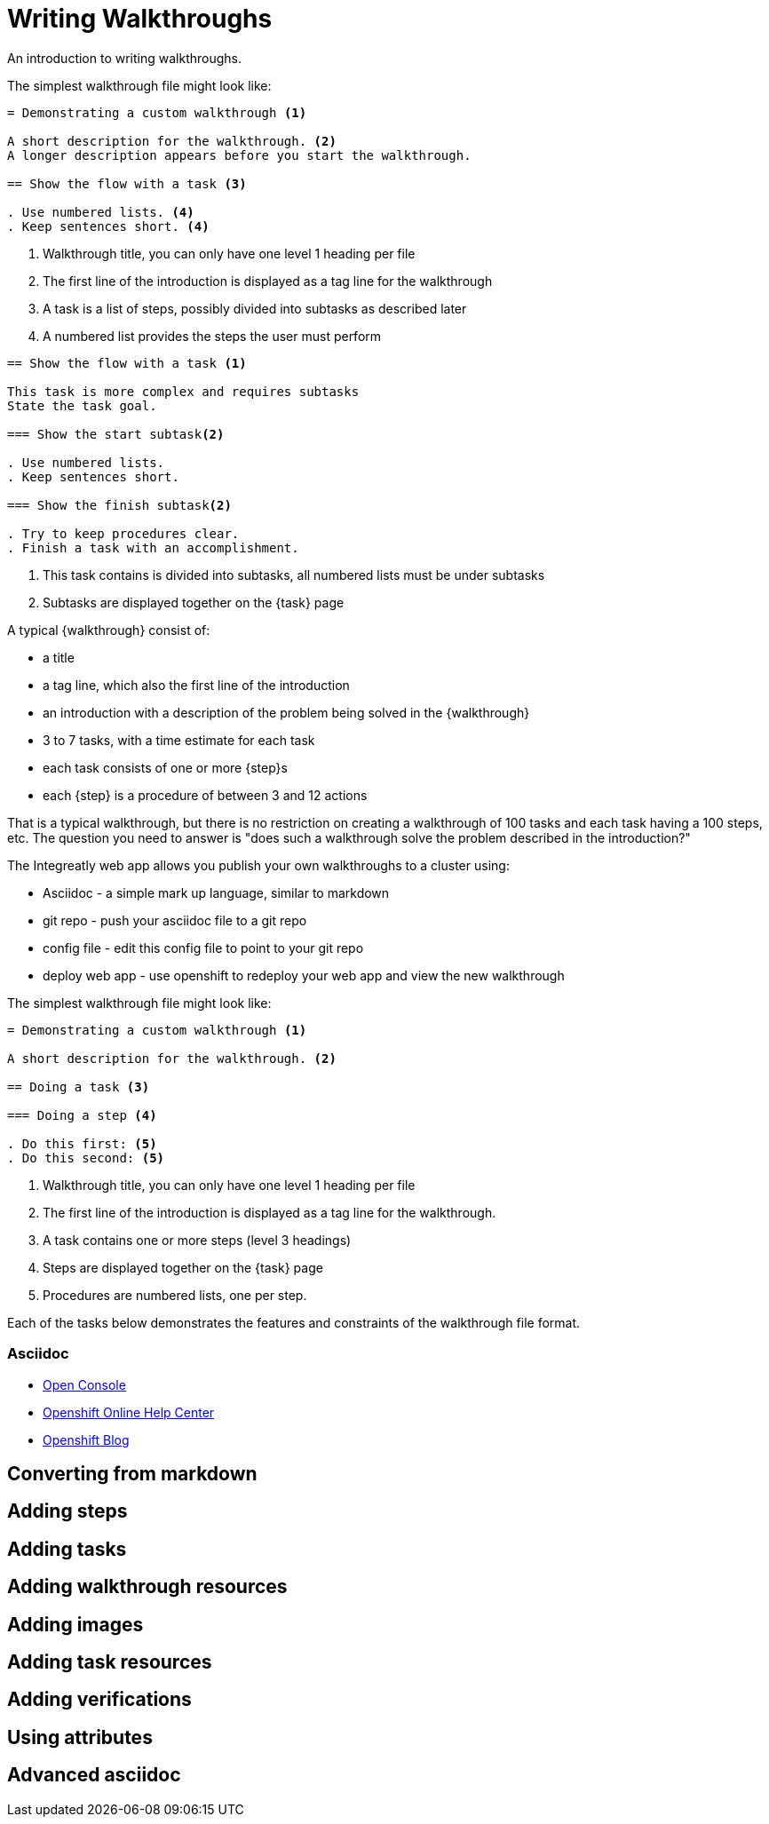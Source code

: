 = Writing Walkthroughs


An introduction to writing walkthroughs.

The simplest walkthrough file might look like:


----
= Demonstrating a custom walkthrough <1>

A short description for the walkthrough. <2>
A longer description appears before you start the walkthrough.

== Show the flow with a task <3>

. Use numbered lists. <4>
. Keep sentences short. <4>

----

<1> Walkthrough title, you can only have one level 1 heading per file
<2> The first line of the introduction is displayed as a tag line for the walkthrough
<3> A task is a list of steps, possibly divided into subtasks as described later
<4> A numbered list provides the steps the user must perform


----

== Show the flow with a task <1>

This task is more complex and requires subtasks
State the task goal.

=== Show the start subtask<2>

. Use numbered lists. 
. Keep sentences short.

=== Show the finish subtask<2>

. Try to keep procedures clear.
. Finish a task with an accomplishment.

----

<1> This task contains is divided into subtasks, all numbered lists must be under subtasks
<2> Subtasks are displayed together on the {task} page

A typical {walkthrough} consist of:

* a title
* a tag line, which also the first line of the introduction
* an introduction with a description of the problem being solved in the {walkthrough}
* 3 to 7 tasks, with a time estimate for each task
* each task consists of one or more {step}s
* each {step} is a procedure of between 3 and 12 actions

That is a typical walkthrough, but there is no restriction on creating a walkthrough of 100 tasks and each task having a 100 steps, etc. The question you need to answer is "does such a walkthrough solve the problem described in the introduction?"

The Integreatly web app allows you publish your own walkthroughs to a cluster using:

* Asciidoc - a simple mark up language, similar to markdown
* git repo - push your asciidoc file to a git repo
* config file - edit this config file to point to your git repo
* deploy web app - use openshift to redeploy your web app and view the new walkthrough


The simplest walkthrough file might look like:

----
= Demonstrating a custom walkthrough <1>

A short description for the walkthrough. <2>

== Doing a task <3>

=== Doing a step <4>

. Do this first: <5>
. Do this second: <5>
----

<1> Walkthrough title, you can only have one level 1 heading per file
<2> The first line of the introduction is displayed as a tag line for the walkthrough.
<3> A task contains one or more steps (level 3 headings)
<4> Steps are displayed together on the {task} page
<5> Procedures are numbered lists, one per step.

Each of the tasks below demonstrates the features and constraints of the walkthrough file format.


[type=walkthroughResource]
=== Asciidoc
* link:{openshift-host}/console[Open Console]
* link:https://help.openshift.com/[Openshift Online Help Center]
* link:https://blog.openshift.com/[Openshift Blog]



[time=5]
== Converting from markdown

[time=5]
== Adding steps

[time=5]
== Adding tasks

[time=5]
== Adding walkthrough resources

[time=5]
== Adding images

[time=5]
== Adding task resources

[time=5]
== Adding verifications 

[time=5]
== Using attributes

[time=5]
== Advanced asciidoc